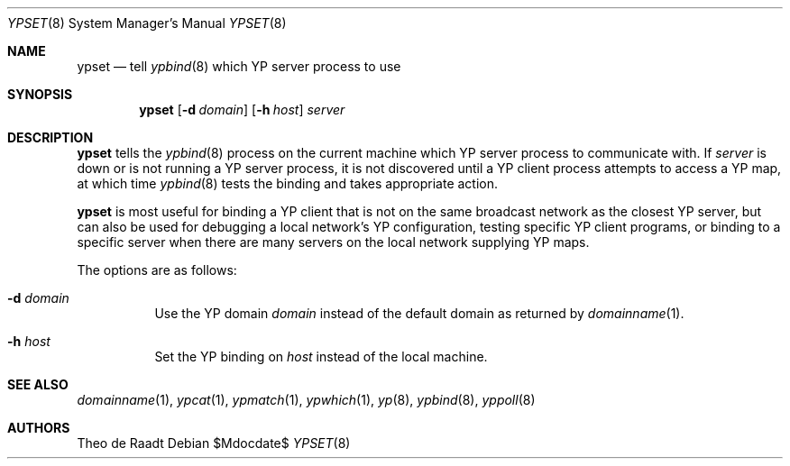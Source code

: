 .\"	$OpenBSD: src/usr.sbin/ypset/ypset.8,v 1.8 2007/05/31 19:20:31 jmc Exp $
.\"	$NetBSD: ypset.8,v 1.2 1996/02/28 01:25:08 thorpej Exp $
.\"
.\" Copyright (c) 1996 The NetBSD Foundation, Inc.
.\" All rights reserved.
.\"
.\" This code is derived from software contributed to The NetBSD Foundation
.\" by Jason R. Thorpe.
.\"
.\" Redistribution and use in source and binary forms, with or without
.\" modification, are permitted provided that the following conditions
.\" are met:
.\" 1. Redistributions of source code must retain the above copyright
.\"    notice, this list of conditions and the following disclaimer.
.\" 2. Redistributions in binary form must reproduce the above copyright
.\"    notice, this list of conditions and the following disclaimer in the
.\"    documentation and/or other materials provided with the distribution.
.\" 3. All advertising materials mentioning features or use of this software
.\"    must display the following acknowledgement:
.\"        This product includes software developed by the NetBSD
.\"        Foundation, Inc. and its contributors.
.\" 4. Neither the name of The NetBSD Foundation nor the names of its
.\"    contributors may be used to endorse or promote products derived
.\"    from this software without specific prior written permission.
.\"
.\" THIS SOFTWARE IS PROVIDED BY THE NETBSD FOUNDATION, INC. AND CONTRIBUTORS
.\" ``AS IS'' AND ANY EXPRESS OR IMPLIED WARRANTIES, INCLUDING, BUT NOT LIMITED
.\" TO, THE IMPLIED WARRANTIES OF MERCHANTABILITY AND FITNESS FOR A PARTICULAR
.\" PURPOSE ARE DISCLAIMED.  IN NO EVENT SHALL THE REGENTS OR CONTRIBUTORS BE
.\" LIABLE FOR ANY DIRECT, INDIRECT, INCIDENTAL, SPECIAL, EXEMPLARY, OR
.\" CONSEQUENTIAL DAMAGES (INCLUDING, BUT NOT LIMITED TO, PROCUREMENT OF
.\" SUBSTITUTE GOODS OR SERVICES; LOSS OF USE, DATA, OR PROFITS; OR BUSINESS
.\" INTERRUPTION) HOWEVER CAUSED AND ON ANY THEORY OF LIABILITY, WHETHER IN
.\" CONTRACT, STRICT LIABILITY, OR TORT (INCLUDING NEGLIGENCE OR OTHERWISE)
.\" ARISING IN ANY WAY OUT OF THE USE OF THIS SOFTWARE, EVEN IF ADVISED OF THE
.\" POSSIBILITY OF SUCH DAMAGE.
.\"
.Dd $Mdocdate$
.Dt YPSET 8
.Os
.Sh NAME
.Nm ypset
.Nd tell
.Xr ypbind 8
which YP server process to use
.Sh SYNOPSIS
.Nm ypset
.Op Fl d Ar domain
.Op Fl h Ar host
.Ar server
.Sh DESCRIPTION
.Nm
tells the
.Xr ypbind 8
process on the current machine which YP server process to communicate with.
If
.Ar server
is down or is not running a YP server process, it is not discovered until
a YP client process attempts to access a YP map, at which time
.Xr ypbind 8
tests the binding and takes appropriate action.
.Pp
.Nm
is most useful for binding a YP client that is not on the same broadcast
network as the closest YP server, but can also be used for debugging
a local network's YP configuration, testing specific YP client
programs, or binding to a specific server when there are many servers on
the local network supplying YP maps.
.Pp
The options are as follows:
.Bl -tag -width Ds
.It Fl d Ar domain
Use the YP domain
.Ar domain
instead of the default domain as returned by
.Xr domainname 1 .
.It Fl h Ar host
Set the YP binding on
.Ar host
instead of the local machine.
.El
.Sh SEE ALSO
.Xr domainname 1 ,
.Xr ypcat 1 ,
.Xr ypmatch 1 ,
.Xr ypwhich 1 ,
.Xr yp 8 ,
.Xr ypbind 8 ,
.Xr yppoll 8
.Sh AUTHORS
Theo de Raadt

